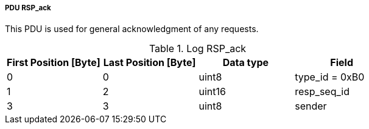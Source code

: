===== PDU RSP_ack
This PDU is used for general acknowledgment of any requests.

.Log RSP_ack
[width="100%", cols="2,2,2,2", options= "header"]
|===
|First Position [Byte]
|Last Position [Byte]
|Data type
|Field

|0
|0
|uint8
|type_id = 0xB0

|1
|2
|uint16
|resp_seq_id

|3
|3
|uint8
|sender

|===
